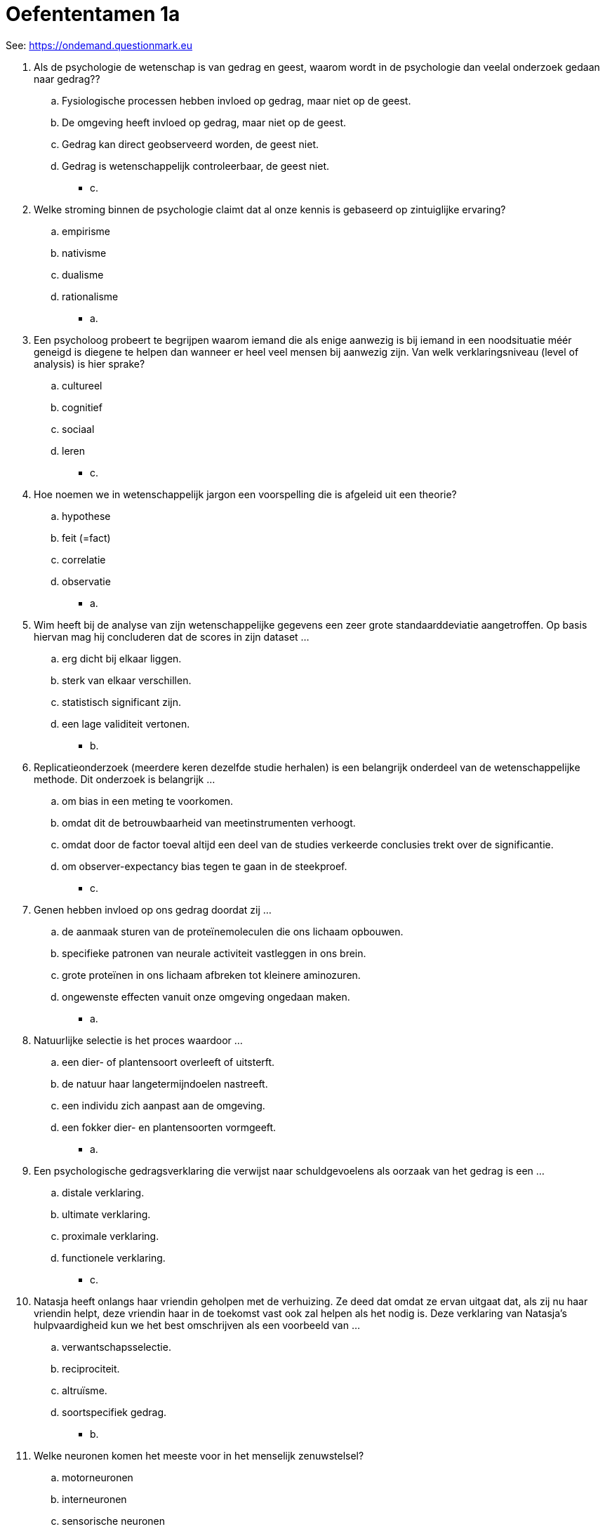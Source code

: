 = Oefententamen 1a

See: link:https://ondemand.questionmark.eu/delivery/open.php?NAME=PB0014DEEL1&GROUP=Oefententamen1?session=4179156693074853&lang=-&customerid=611930[https://ondemand.questionmark.eu]

. Als de psychologie de wetenschap is van gedrag en geest, waarom wordt in de psychologie dan veelal onderzoek gedaan naar gedrag??
.. Fysiologische processen hebben invloed op gedrag, maar niet op de geest.
.. De omgeving heeft invloed op gedrag, maar niet op de geest.
.. Gedrag kan direct geobserveerd worden, de geest niet.
.. Gedrag is wetenschappelijk controleerbaar, de geest niet.
** [hiddenAnswer]#c.#
. Welke stroming binnen de psychologie claimt dat al onze kennis is gebaseerd op zintuiglijke ervaring?
.. empirisme
.. nativisme
.. dualisme
.. rationalisme
** [hiddenAnswer]#a.#
. Een psycholoog probeert te begrijpen waarom iemand die als enige aanwezig is bij iemand in een noodsituatie méér geneigd is diegene te helpen dan wanneer er heel veel mensen bij aanwezig zijn.
Van welk verklaringsniveau (level of analysis) is hier sprake?
.. cultureel
.. cognitief
.. sociaal
.. leren
** [hiddenAnswer]#c.#
. Hoe noemen we in wetenschappelijk jargon een voorspelling die is afgeleid uit een theorie?
.. hypothese
.. feit (=fact)
.. correlatie
.. observatie
** [hiddenAnswer]#a.#
. Wim heeft bij de analyse van zijn wetenschappelijke gegevens een zeer grote standaarddeviatie aangetroffen.
Op basis hiervan mag hij concluderen dat de scores in zijn dataset ...
.. erg dicht bij elkaar liggen.
.. sterk van elkaar verschillen.
.. statistisch significant zijn.
.. een lage validiteit vertonen.
** [hiddenAnswer]#b.#
. Replicatieonderzoek (meerdere keren dezelfde studie herhalen) is een belangrijk onderdeel van de wetenschappelijke methode.
Dit onderzoek is belangrijk ...
.. om bias in een meting te voorkomen.
.. omdat dit de betrouwbaarheid van meetinstrumenten verhoogt.
.. omdat door de factor toeval altijd een deel van de studies verkeerde conclusies trekt over de significantie.
.. om observer-expectancy bias tegen te gaan in de steekproef.
** [hiddenAnswer]#c.#
. Genen hebben invloed op ons gedrag doordat zij ...
.. de aanmaak sturen van de proteïnemoleculen die ons lichaam opbouwen.
.. specifieke patronen van neurale activiteit vastleggen in ons brein.
.. grote proteïnen in ons lichaam afbreken tot kleinere aminozuren.
.. ongewenste effecten vanuit onze omgeving ongedaan maken.
** [hiddenAnswer]#a.#
. Natuurlijke selectie is het proces waardoor ...
.. een dier- of plantensoort overleeft of uitsterft.
.. de natuur haar langetermijndoelen nastreeft.
.. een individu zich aanpast aan de omgeving.
.. een fokker dier- en plantensoorten vormgeeft.
** [hiddenAnswer]#a.#
. Een psychologische gedragsverklaring die verwijst naar schuldgevoelens als oorzaak van het gedrag is een ...
.. distale verklaring.
.. ultimate verklaring.
.. proximale verklaring.
.. functionele verklaring.
** [hiddenAnswer]#c.#
. Natasja heeft onlangs haar vriendin geholpen met de verhuizing.
Ze deed dat omdat ze ervan uitgaat dat, als zij nu haar vriendin helpt, deze vriendin haar in de toekomst vast ook zal helpen als het nodig is.
Deze verklaring van Natasja’s hulpvaardigheid kun we het best omschrijven als een voorbeeld van ...
.. verwantschapsselectie.
.. reciprociteit.
.. altruïsme.
.. soortspecifiek gedrag.
** [hiddenAnswer]#b.#
. Welke neuronen komen het meeste voor in het menselijk zenuwstelsel?
.. motorneuronen
.. interneuronen
.. sensorische neuronen
.. perifere neuronen
** [hiddenAnswer]#b.#
. Hilde is proefpersoon bij een hersenonderzoek waarbij gebruik wordt gemaakt van __.
De onderzoekers sturen herhaaldelijk een elektrische stroom door een spoel van koperdraad.
De onderzoekers houden de spoel bij Hildes pariëtale kwab met als doel om neuronen die direct onder de spoel liggen tijdelijk te inactiveren.
.. een elektro-encefalogram (EEG)
.. Positron Emission Tomography (PET)
.. Transcranial Magnetic Stimulation (TMS)
.. Functional Magnetic Resonance Imaging (fMRI)
** [hiddenAnswer]#c.#
. De pariëtale kwab is gesitueerd aan ...
.. de bovenzijde van het brein.
.. de voorzijde van het brein.
.. de zijkant van het brein.
.. de achterzijde van het brein.
** [hiddenAnswer]#a.#
. Mensen met afasie van __, ook wel "fluent" afasie genoemd, hebben moeite taal te begrijpen en produceren zinnen met betekenisloze woorden.
.. Wernicke
.. Hebb
.. Broca
.. Gazzaniga
** [hiddenAnswer]#a.#
. Psychologen maken onderscheid tussen \\__ drives, zoals dorst en honger, en __ drives, zoals seks of de behoefte om te worden geaccepteerd.
.. regulerende; niet-regulerende
.. niet-regulerende; regulerende
.. centrale; perifere
.. perifere; centrale
** [hiddenAnswer]#a.#
. Leptine is een hormoon dat werkt op neuronen in de nucleus arcuatus.
Onderzoek heeft aangetoond dat dieren die het gen missen dat leptine produceert of dat de receptoren produceert voor leptine in de hypothalamus,
.. nieuw voedsel vermijden.
.. excessief gaan eten en obees worden.
.. zichzelf langzaam uithongeren.
.. zeer lage bloedsuikerwaarden ontwikkelen.
** [hiddenAnswer]#b.#
. Volgens __ leidt de waarneming van bepaalde gebeurtenissen in de omgeving tot lichamelijke arousal en is de bewustwording van deze arousal een emotie.
.. de common sense theory of emotion
.. de facial feedback theory
.. Schachter’s cognition-plus-feedback theory of emotion
.. James’s peripheral feedback theory of emotion
** [hiddenAnswer]#d.#
. Wat is een voorbeeld van sensorische adaptatie (sensory adaptation)?
.. Na een paar minuten in een donkere kamer wordt het mogelijk om objecten van elkaar te onderscheiden die in eerste instantie niet zichtbaar waren.
.. Na een paar minuten luisteren naar luide muziek is het gehoor tijdelijk aangetast.
.. Na een paar minuten blootgesteld te zijn aan een onaangename geur besluit je de kamer te verlaten.
.. Na een paar minuten blootgesteld te zijn aan koud weer begin je je koud te voelen.
** [hiddenAnswer]#a.#
. Welk deel van het olfactorische systeem bevat de gevoelige uiteinden van de olfactory sensory neurons?
.. reukslijmvlies (olfactory epithelium)
.. glomeruli
.. bulbus olfactorius (olfactory bulb)
.. reukhersenen (rhinencephalon)
** [hiddenAnswer]#a.#
. Ingrid lette niet goed op tijdens het koken en legde haar hand op het hete fornuis.
Ze trok haar hand snel terug bij de eerste korte pijngolf, en hield haar hand onder de kraan tegen de brandplek om de tweede langere pijngolf te verminderen. +
Welke termen moeten worden ingevuld voor een juiste bewering? +
De eerste golf van pijn was een reactie op \\__, die uiteindelijk de interneuronen in de hersenstam (brainstem) activeren, terwijl de tweede golf werd veroorzaakt door __.
.. gemyeliniseerde S-alfa-vezels; V-vezels
.. ongemyeliniseerde A-delta-vezels; gemyeliniseerde C-vezels
.. gemyeliniseerde A-delta-vezels; ongemyeliniseerde C-vezels
.. morfine; endorfine
** [hiddenAnswer]#c.#
. Wat is de voornaamste functie van het middenoor?
.. vermindering van de druk die geluidsgolven uitoefenen op het binnenoor
.. vergroting van de hoeveelheid druk die geluid op het binnenoor kan uitoefenen
.. vermindering van de frequentie van geluidsgolven die het binnenoor bereiken
.. vermeerdering van de frequentie van geluidsgolven die het binnenoor bereiken
** [hiddenAnswer]#b.#
. De \\__ is het gebied van de retina waar het gezichtsvermogen het scherpst is en een hoge concentratie __ bestaat.
.. blinde vlek; staafjes
.. blinde vlek; kegeltjes
.. fovea; staafjes (=rods)
.. fovea; kegeltjes (=cones)
** [hiddenAnswer]#d.#
. Als een muzikant op het podium een gitaar vastheeft, bedekt de gitaar zijn middel en zijn linkerarm.
De toeschouwer negeert deze onderbrekingen in de contouren van het lichaam van de muzikant echter, en neemt de gitarist toch waar als een complete figuur. +
Van welk gestaltprincipe is dit een illustratie?
.. omkeerbare figuren
.. gelijkheid
.. geslotenheid
.. nabijheid
** [hiddenAnswer]#c.#
. Beoordeel de juistheid van de volgende twee stellingen. +
I) Een beschadiging aan de ‘what’ pathway leidt tot een verstoring van het vermogen te kunnen handelen op basis van je waarneming. +
II) Een beschadiging aan de ‘where and how’ pathway leidt tot een verstoring van het vermogen betekenis te kunnen geven aan je waarneming.
.. I en II zijn juist.
.. Alleen I is juist.
.. Alleen II is juist.
.. I en II zijn onjuist.
** [hiddenAnswer]#d.#
. Wat is de beste beschrijving van multisensorische integratie?
.. de integratie van informatie afkomstig van verschillende zintuigen door het zenuwstelsel
.. de combinatie van golflengtes van licht om verschillende kleuren te produceren
.. het groeperen van zintuigen in één bepaald gebied in het brein
.. het beeld dat ontstaat wanneer het oog diepte en kleur combineert
** [hiddenAnswer]#a.#
. Wanneer een moeder de bus van de babypoedermelk opent, klinkt er een zachte "plop".
Zodra deze "plop" klinkt, wordt haar hongerige baby opgewonden. +
Hoe zou je de reactie van de baby noemen vanuit het model van klassieke conditionering?
.. ongeconditioneerde respons
.. geconditioneerde respons
.. gehabitueerde respons
.. operante respons
** [hiddenAnswer]#b.#
. De tolerantie voor drugs, zoals morfine, is deels fysiologisch, doordat de gebruiker ongevoeliger wordt voor het middel. +
Welk leerproces is daarnaast ook verantwoordelijk voor de tolerantie voor drugs?
.. klassieke conditionering
.. operante conditionering
.. generalisatie
.. observationeel leren
** [hiddenAnswer]#a.#
. De wet van effect, zoals geformuleerd door Thorndike, stelt dat ...
.. een stimulus een geconditioneerde respons zal opwekken wanneer deze herhaaldelijk is aangeboden samen met een ongeconditioneerde stimulus.
.. gedragingen die leiden tot een bevredigend resultaat waarschijnlijk vaker zullen optreden, terwijl gedragingen die leiden tot onprettige gevolgen juist zullen uitdoven.
.. de ervaring van twee gelijktijdig optredende gebeurtenissen zal leiden tot een associatie tussen die twee gebeurtenissen in de toekomst.
.. elke gedraging die een effect produceert in de toekomst vaker zal optreden, ongeacht de aard van dat effect.
** [hiddenAnswer]#b.#
. Uit onderzoek van Tolman waarbij ratten hun weg door een doolhof moesten leren vinden, blijkt dat dieren die de doolhof vrij mogen verkennen zonder een beloning te krijgen ...
.. goed leren hoe de doolhof in elkaar zit, maar dat pas laten zien als ze er alsnog een beloning voor krijgen.
.. exact hetzelfde leerproces doormaken als dieren die er wel een beloning voor krijgen aangeboden.
.. niets leren over hoe de doolhof in elkaar zit totdat ze alsnog een beloning krijgen aangeboden.
.. in de war raken en veel trager leren hoe de doolhof in elkaar zit, ook als ze er alsnog een beloning voor krijgen.
** [hiddenAnswer]#a.#
. Wanneer ratten enkele uren na het eten van bepaald voedsel ziek worden ...
.. vermijden ze naderhand al het voedsel dat er hetzelfde uitziet, ook als het anders ruikt of smaakt.
.. vermijden ze naderhand al het voedsel dat hetzelfde ruikt en smaakt, ook als het er anders uitziet.
.. keren ze terug naar het voedsel en eten er een klein beetje van om te testen of ze er nog een keer ziek van worden.
.. zijn ze niet in staat een verband te leggen tussen de ziekte en het voedsel en zullen ze het dus gewoon eten als ze het weer tegenkomen.
** [hiddenAnswer]#b.#